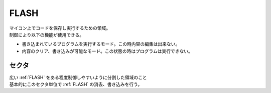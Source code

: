 .. index:: FLASH

.. _FLASH:

FLASH
============
| マイコン上でコードを保存し実行するための領域。
| 制御により以下の機能が使用できる。

* 書き込まれているプログラムを実行するモード。この時内容の編集は出来ない。
* 内容のクリア、書き込みが可能なモード。この状態の時はプログラムは実行できない。


.. index:: セクタ
    single: FLASH; セクタ

.. _セクタ:

セクタ
----------
| 広い :ref:`FLASH` をある程度制御しやすいように分割した領域のこと
| 基本的にこのセクタ単位で :ref:`FLASH` の消去、書き込みを行う。
